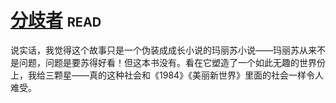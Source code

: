 * [[https://book.douban.com/subject/25831464/][分歧者]]:read:
说实话，我觉得这个故事只是一个伪装成成长小说的玛丽苏小说——玛丽苏从来不是问题，问题是要苏得好看！但这本书没有。看在它塑造了一个如此无趣的世界份上，我给三颗星——真的这种社会和《1984》《美丽新世界》里面的社会一样令人难受。
